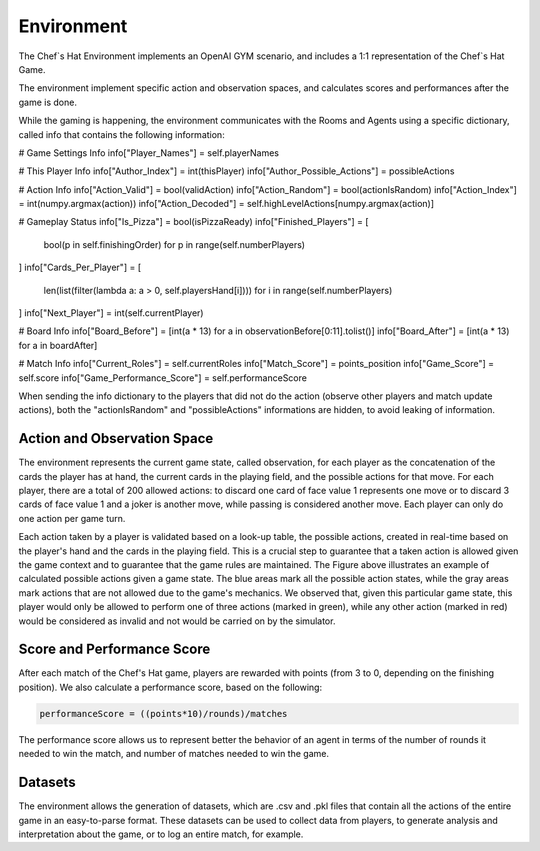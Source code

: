Environment
============================================================

 .. image:: ../../gitImages/GameCommunicationDiagram_Env.png
	:alt: Chef's Hat Environment Diagram
	:align: center


The Chef`s Hat Environment implements an OpenAI GYM scenario, and includes a 1:1 representation of the Chef`s Hat Game.	

The environment implement specific action and observation spaces, and calculates scores and performances after the game is done. 

While the gaming is happening, the environment communicates with the Rooms and Agents using a specific dictionary, called info that contains the following information:


# Game Settings Info
info["Player_Names"] = self.playerNames

# This Player Info
info["Author_Index"] = int(thisPlayer)
info["Author_Possible_Actions"] = possibleActions

# Action Info
info["Action_Valid"] = bool(validAction)
info["Action_Random"] = bool(actionIsRandom)
info["Action_Index"] = int(numpy.argmax(action))
info["Action_Decoded"] = self.highLevelActions[numpy.argmax(action)]

# Gameplay Status
info["Is_Pizza"] = bool(isPizzaReady)
info["Finished_Players"] = [
    bool(p in self.finishingOrder) for p in range(self.numberPlayers)
]
info["Cards_Per_Player"] = [
    len(list(filter(lambda a: a > 0, self.playersHand[i])))
    for i in range(self.numberPlayers)
]
info["Next_Player"] = int(self.currentPlayer)

# Board Info
info["Board_Before"] = [int(a * 13) for a in observationBefore[0:11].tolist()]
info["Board_After"] = [int(a * 13) for a in boardAfter]

# Match Info
info["Current_Roles"] = self.currentRoles
info["Match_Score"] = points_position
info["Game_Score"] = self.score
info["Game_Performance_Score"] = self.performanceScore


.. list-table:: **Dictionary info that is used for communication between the environment and the rooms/agents**
   :widths: auto
   :header-rows: 1

   * - Parameter
     - Type
     - Description
   * - Matches
     - int
     - The current number of matches
   * - Rounds
     - int
     - The current number of rounds       
   * - Player_Names 
     - list
     - list with the names of all Players     

   * - Author_Index
     - int  
     - the index of the player that did this action
   * - Author_Possible_Actions
     - list
     - The possible actions that the author received when he did this action. A list in the format CQJ. Only present to the agent that did the action.


   * Observation_Before
     - list
     - Full game observation state before this action was done. Only present to the agent that did the action.
   * Observation_After
     - list
     - Full game observation state after this action was done. Only present to the agent that did the action.            
   
   * Action_Valid
     - bool
     - If the action performed by the agent was a valid action based on the game rules.   
   * - Action_Random
     - bool
     - If the action performed by the agent was randomly selected - usually True when the action performed by the agent was invalid. Only present to the agent that did the action.
   * - Action_Index
     - int
     - The index of the selected action over all the 200 possible actions.
   * - Action_Decoded
     - str
     - The action that was done, in the format CQJ.

   * - Is_Pizza
     - bool
     - Did this action caused a pizza.
   * - Pizza_Author
     - int
     - Who was the player that made the pizza.
   * - Finished_Players
     - list
     - List of bool indicating if each index player finished the match or not.
   * - Cards_Per_Player 
     - list
     - the amount of cards each player has at hand after the action was done.    
   * - Next_Player 
     - int
     - the next player to play.     

   * - Board_Before
     - list
     - board before the action was done.
   * - Board_After
     - list
     - board after the action was done.

   * - Current_Roles 
     - list
     - list with the current roles of each player index. 
   * - Match_Score 
     - list
     - The score each player index obtained at the end of this match.      
   * - Game_Score 
     - list
     - The curernt acumulated game score each player index has.            
   * - Game_Score 
     - list
     - the current performanceScore for all players. See bellow the performance score formula.
          

When sending the info dictionary to the players that did not do the action (observe other players and match update actions), both the "actionIsRandom" and "possibleActions" informations are hidden, to avoid leaking of information.

Action and Observation Space
^^^^^^^^^^^^^^^^^^^^^^^^^^^^
	
The environment represents the current game state, called observation, for each player as the concatenation of the cards the player has at hand, the current cards in the playing field, and the possible actions for that move. For each player, there are a total of 200 allowed actions: to discard one card of face value 1 represents one move or to discard 3 cards of face value 1 and a joker is another move, while passing is considered another move. Each player can only do one action per game turn.

Each action taken by a player is validated based on a look-up table, the possible actions, created in real-time based on the player's hand and the cards in the playing field. This is a crucial step to guarantee that a taken action is allowed given the game context and to guarantee that the game rules are maintained. The Figure above illustrates an example of calculated possible actions given a game state. The blue areas mark all the possible action states, while the gray areas mark actions that are not allowed due to the game's mechanics. We observed that, given this particular game state, this player would only be allowed to perform one of three actions (marked in green), while any other action (marked in red) would be considered as invalid and not would be carried on by the simulator.

.. image:: ../../gitImages/possibleActions.png
	:alt: Chef's Hat Card Game
	:align: center


Score and Performance Score
^^^^^^^^^^^^^^^^^^^^^^^^^^^^^^

After each match of the Chef's Hat game, players are rewarded with points (from 3 to 0, depending on the finishing position). We also calculate a performance score, based on the following:

.. code-block:: python

	performanceScore = ((points*10)/rounds)/matches

The performance score allows us to represent better the behavior of an agent in terms of the number of rounds it needed to win the match, and number of matches needed to win the game.

Datasets
^^^^^^^^^^^^^^

The environment allows the generation of datasets, which are .csv and .pkl files that contain all the actions of the entire game in an easy-to-parse format. These datasets can be used to collect data from players, to generate analysis and interpretation about the game, or to log an entire match, for example.
